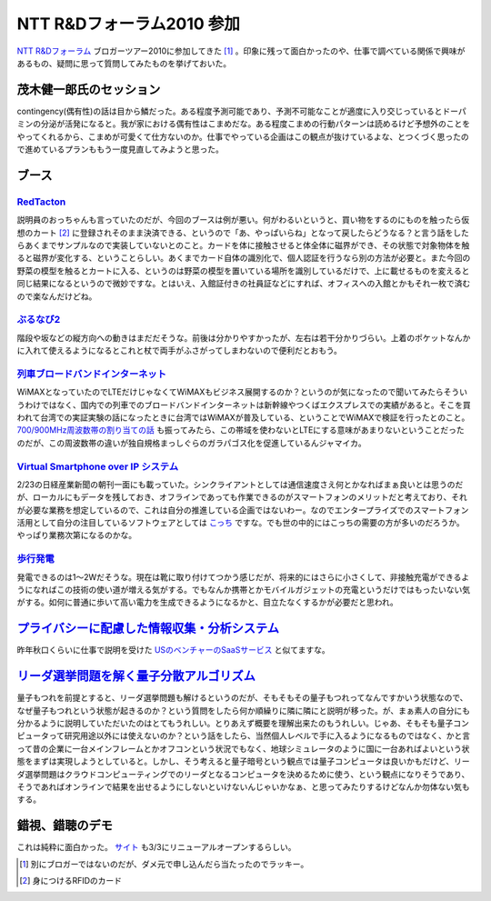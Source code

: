 NTT R&Dフォーラム2010 参加
==========================

`NTT R&Dフォーラム <http://event.ecl.ntt.co.jp/forum2010/info/index.html>`_  ブロガーツアー2010に参加してきた [#]_ 。印象に残って面白かったのや、仕事で調べている関係で興味があるもの、疑問に思って質問してみたものを挙げておいた。


茂木健一郎氏のセッション
------------------------


contingency(偶有性)の話は目から鱗だった。ある程度予測可能であり、予測不可能なことが適度に入り交じっているとドーパミンの分泌が活発になると。我が家における偶有性はこまめだな。ある程度こまめの行動パターンは読めるけど予想外のことをやってくれるから、こまめが可愛くて仕方ないのか。仕事でやっている企画はこの観点が抜けているよな、とつくづく思ったので進めているプランももう一度見直してみようと思った。


ブース
------



`RedTacton <http://event.ecl.ntt.co.jp/forum2010/info/exhibition/pdf/A-1.pdf>`_ 
^^^^^^^^^^^^^^^^^^^^^^^^^^^^^^^^^^^^^^^^^^^^^^^^^^^^^^^^^^^^^^^^^^^^^^^^^^^^^^^^


説明員のおっちゃんも言っていたのだが、今回のブースは例が悪い。何がわるいというと、買い物をするのにものを触ったら仮想のカート [#]_ に登録されそのまま決済できる、というので「あ、やっぱいらね」となって戻したらどうなる？と言う話をしたらあくまでサンプルなので実装していないとのこと。カードを体に接触させると体全体に磁界ができ、その状態で対象物体を触ると磁界が変化する、ということらしい。あくまでカード自体の識別化で、個人認証を行うなら別の方法が必要と。また今回の野菜の模型を触るとカートに入る、というのは野菜の模型を置いている場所を識別しているだけで、上に載せるものを変えると同じ結果になるというので微妙ですな。とはいえ、入館証付きの社員証などにすれば、オフィスへの入館とかもそれ一枚で済むので楽なんだけどね。


.. image:: http://lh3.ggpht.com/_q-gLBkEV0zI/S4X0ebDwTyI/AAAAAAAAAPg/5exUkOLMPII/s720/IMG_5573.jpg




.. image:: http://lh5.ggpht.com/_q-gLBkEV0zI/S4X0fINLFPI/AAAAAAAAAPo/_jcOBBEYo-A/s720/IMG_5575.jpg






`ぶるなび2 <http://event.ecl.ntt.co.jp/forum2010/info/exhibition/pdf/A-2.pdf>`_ 
^^^^^^^^^^^^^^^^^^^^^^^^^^^^^^^^^^^^^^^^^^^^^^^^^^^^^^^^^^^^^^^^^^^^^^^^^^^^^^^^


階段や坂などの縦方向への動きはまだだそうな。前後は分かりやすかったが、左右は若干分かりづらい。上着のポケットなんかに入れて使えるようになるとこれと杖で両手がふさがってしまわないので便利だとおもう。


.. image:: http://lh5.ggpht.com/_q-gLBkEV0zI/S4X0hHfb6xI/AAAAAAAAAQE/Mjq_FmvHHI0/s720/IMG_5584.jpg






`列車ブロードバンドインターネット <http://event.ecl.ntt.co.jp/forum2010/info/exhibition/pdf/B-1.pdf>`_ 
^^^^^^^^^^^^^^^^^^^^^^^^^^^^^^^^^^^^^^^^^^^^^^^^^^^^^^^^^^^^^^^^^^^^^^^^^^^^^^^^^^^^^^^^^^^^^^^^^^^^^^^


WiMAXとなっていたのでLTEだけじゃなくてWiMAXもビジネス展開するのか？というのが気になったので聞いてみたらそういうわけではなく、国内での列車でのブロードバンドインターネットは新幹線やつくばエクスプレスでの実績があると。そこを買われて台湾での実証実験の話になったときに台湾ではWiMAXが普及している、ということでWiMAXで検証を行ったとのこと。 `700/900MHz周波数帯の割り当ての話 <http://itpro.nikkeibp.co.jp/article/NEWS/20100220/344854/>`_ も振ってみたら、この帯域を使わないとLTEにする意味があまりないということだったのだが、この周波数帯の違いが独自規格まっしぐらのガラパゴス化を促進しているんジャマイカ。




`Virtual Smartphone over IP システム <http://event.ecl.ntt.co.jp/forum2010/info/exhibition/pdf/C-4.pdf>`_ 
^^^^^^^^^^^^^^^^^^^^^^^^^^^^^^^^^^^^^^^^^^^^^^^^^^^^^^^^^^^^^^^^^^^^^^^^^^^^^^^^^^^^^^^^^^^^^^^^^^^^^^^^^^


2/23の日経産業新聞の朝刊一面にも載っていた。シンクライアントとしては通信速度さえ何とかなればまぁ良いとは思うのだが、ローカルにもデータを残しておき、オフラインであっても作業できるのがスマートフォンのメリットだと考えており、それが必要な業務を想定しているので、これは自分の推進している企画ではないわー。なのでエンタープライズでのスマートフォン活用として自分の注目しているソフトウェアとしては `こっち <http://www.sunmoretec.co.jp/android/bizsuite/index.html>`_ ですな。でも世の中的にはこっちの需要の方が多いのだろうか。やっぱり業務次第になるのかな。




`歩行発電 <http://event.ecl.ntt.co.jp/forum2010/info/exhibition/pdf/D-7.pdf>`_ 
^^^^^^^^^^^^^^^^^^^^^^^^^^^^^^^^^^^^^^^^^^^^^^^^^^^^^^^^^^^^^^^^^^^^^^^^^^^^^^^


発電できるのは1～2Wだそうな。現在は靴に取り付けてつかう感じだが、将来的にはさらに小さくして、非接触充電ができるようになればこの技術の使い道が増える気がする。でもなんか携帯とかモバイルガジェットの充電というだけではもったいない気がする。如何に普通に歩いて高い電力を生成できるようになるかと、目立たなくするかが必要だと思われ。


.. image:: http://lh3.ggpht.com/_q-gLBkEV0zI/S4X0dvvHEOI/AAAAAAAAAPY/AWd5sPeW84E/s720/IMG_5571.jpg




.. image:: http://lh4.ggpht.com/_q-gLBkEV0zI/S4X0c8LLlbI/AAAAAAAAAPQ/HHU3fPBcYZo/s720/IMG_5567.jpg






`プライバシーに配慮した情報収集・分析システム <http://event.ecl.ntt.co.jp/forum2010/info/exhibition/pdf/G-4.pdf>`_ 
-------------------------------------------------------------------------------------------------------------------


昨年秋口くらいに仕事で説明を受けた `USのベンチャーのSaaSサービス <http://www.guardtime.com/>`_ と似てますな。




`リーダ選挙問題を解く量子分散アルゴリズム <http://event.ecl.ntt.co.jp/forum2010/info/exhibition/pdf/M-5.pdf>`_ 
---------------------------------------------------------------------------------------------------------------


量子もつれを前提とすると、リーダ選挙問題も解けるというのだが、そもそもその量子もつれってなんですかいう状態なので、なぜ量子もつれという状態が起きるのか？という質問をしたら何か順繰りに隣に隣にと説明が移った。が、まぁ素人の自分にも分かるように説明していただいたのはとてもうれしい。とりあえず概要を理解出来たのもうれしい。じゃあ、そもそも量子コンピュータって研究用途以外には使えないのか？という話をしたら、当然個人レベルで手に入るようになるものではなく、かと言って昔の企業に一台メインフレームとかオフコンという状況でもなく、地球シミュレータのように国に一台あればよいという状態をまずは実現しようとしていると。しかし、そう考えると量子暗号という観点では量子コンピュータは良いかもだけど、リーダ選挙問題はクラウドコンピューティングでのリーダとなるコンピュータを決めるために使う、という観点になりそうであり、そうであればオンラインで結果を出せるようにしないといけないんじゃいかなぁ、と思ってみたりするけどなんか勿体ない気もする。




錯視、錯聴のデモ
----------------


これは純粋に面白かった。 `サイト <http://www.brl.ntt.co.jp/IllusionForum/>`_ も3/3にリニューアルオープンするらしい。




.. [#] 別にブロガーではないのだが、ダメ元で申し込んだら当たったのでラッキー。
.. [#] 身につけるRFIDのカード


.. author:: default
.. categories:: meeting
.. comments::
